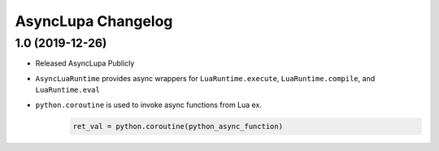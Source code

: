 AsyncLupa Changelog
===================

1.0 (2019-12-26)
----------------

* Released AsyncLupa Publicly
* ``AsyncLuaRuntime`` provides async wrappers for ``LuaRuntime.execute``, ``LuaRuntime.compile``, and ``LuaRuntime.eval``
* ``python.coroutine`` is used to invoke async functions from Lua ex.
    .. code-block:: lua

        ret_val = python.coroutine(python_async_function)